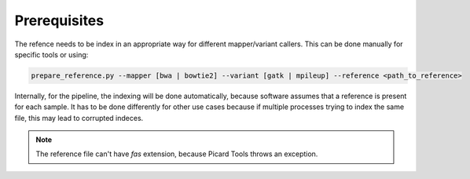 =============
Prerequisites
=============

The refence needs to be index in an appropriate way for different mapper/variant callers. This can be done manually for specific tools or using:

.. code:: bash 

   prepare_reference.py --mapper [bwa | bowtie2] --variant [gatk | mpileup] --reference <path_to_reference> 
   
Internally, for the pipeline, the indexing will be done automatically, because software assumes that a reference is present for each sample. It has to be done differently for other use cases because if multiple processes trying to index the same file, this may lead to corrupted indeces.

.. NOTE:: The reference file can't have *fas* extension, because Picard Tools throws an exception.